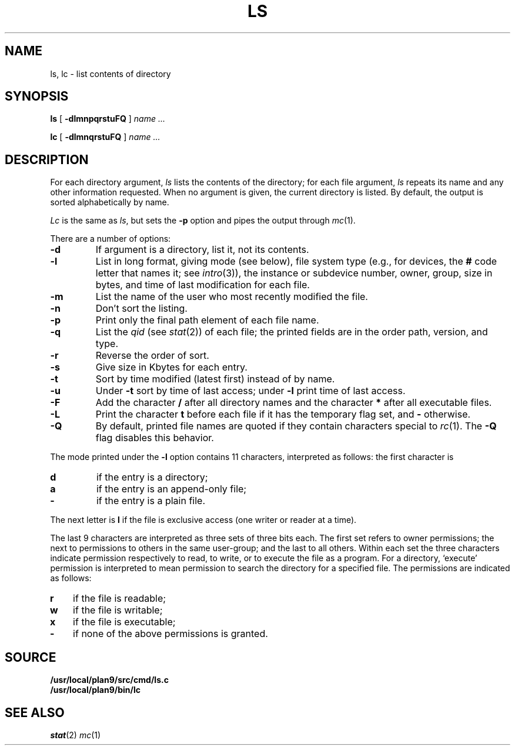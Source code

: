 .TH LS 1
.SH NAME
ls, lc \- list contents of directory
.SH SYNOPSIS
.B ls
[
.B -dlmnpqrstuFQ
]
.I name ...
.PP
.B lc
[
.B -dlmnqrstuFQ
]
.I name ...
.SH DESCRIPTION
For each directory argument,
.I ls
lists the contents of the directory;
for each file argument,
.I ls
repeats its name and any other information requested.
When no argument is given, the current directory is listed.
By default, the output is sorted alphabetically by name.
.PP
.I Lc
is the same as
.IR ls ,
but sets the
.B -p
option and pipes the output through
.IR mc (1).
.PP
There are a number of options:
.TP
.B  -d
If argument is a directory, list it, not
its contents.
.TP
.B  -l
List in long format, giving mode (see below), file system type
(e.g., for devices, the
.B #
code letter that names it; see
.IR intro (3)),
the instance or subdevice number, owner, group,
size in bytes, and time of last modification
for each file.
.TP
.B -m
List the name of the user who most recently modified the file.
.TP
.B  -n
Don't sort the listing.
.TP
.B  -p
Print only the final path element of each file name.
.TP
.B  -q
List the
.I qid
(see
.IR stat (2))
of each file; the printed fields are in the order
path, version, and type.
.TP
.B  -r
Reverse the order of sort.
.TP
.B  -s
Give size in Kbytes for each entry.
.TP
.B  -t
Sort by time modified (latest first) instead of
by name.
.TP
.B  -u
Under
.B -t
sort by time of last access;
under
.B -l
print time of last access.
.TP
.B  -F
Add the character
.B /
after all directory names
and the character
.B *
after all executable files.
.TP
.B -L
Print the character
.B t
before each file if it has the temporary flag set, and
.B -
otherwise.
.TP
.B -Q
By default, printed file names are quoted if they contain characters special to
.IR rc (1).
The
.B -Q
flag disables this behavior.
.PP
The mode printed under the
.B -l
option contains 11 characters,
interpreted
as follows:
the first character is
.TP
.B  d
if the entry is a directory;
.PD 0
.TP
.B  a
if the entry is an append-only file;
.TP
.B  -
if the entry is a plain file.
.PD
.PP
The next letter is
.B l
if the file is exclusive access (one writer or reader at a time).
.PP
The last 9 characters are interpreted
as three sets of three bits each.
The first set refers to owner permissions;
the next to permissions to others in the same user-group;
and the last to all others.
Within each set the three characters indicate
permission respectively to read, to write, or to
execute the file as a program.
For a directory, `execute' permission is interpreted
to mean permission to search the directory
for a specified file.
The permissions are indicated as follows:
.TP 3
.B  r
if the file is readable;
.PD 0
.TP 3
.B  w
if the file is writable;
.TP 3
.B  x
if the file is executable;
.TP 3
.B  -
if none of the above permissions is granted.
.PD
.SH SOURCE
.B /usr/local/plan9/src/cmd/ls.c
.br
.B /usr/local/plan9/bin/lc
.SH SEE ALSO
.IR stat (2)
.IR mc (1)

